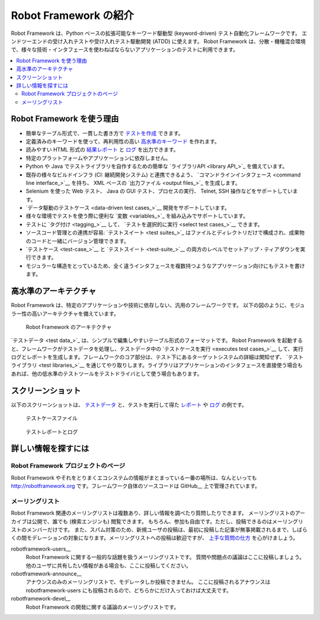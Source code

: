 .. _Introduction:

Robot Framework の紹介
========================


Robot Framework は、Python ベースの拡張可能なキーワード駆動型 (keyword-driven) テスト自動化フレームワークです。
エンドツーエンドの受け入れテストや受け入れテスト駆動開発 (ATDD) に使えます。
Robot Framework は、分散・機種混合環境で、様々な技術・インタフェースを使わねばならないアプリケーションのテストに利用できます。

.. contents::
   :depth: 2
   :local:

.. _Why Robot Framework?:

Robot Framework を使う理由
------------------------------

- 簡単なテーブル形式で、一貫した書き方で `テストを作成 <creating test cases>`_ できます。

- 定義済みのキーワードを使って、再利用性の高い `高水準のキーワード <higher-level keywords>`_ を作れます。

- 読みやすい HTML 形式の `結果レポート <reports>`_ と `ログ <logs>`_ を出力できます。

- 特定のプラットフォームやアプリケーションに依存しません。

- Python や Java でテストライブラリを自作するための簡単な `ライブラリAPI <library API_>`_ を備えています。

- 既存の様々なビルドインフラ (CI: 継続開発システム) と連携できるよう、 `コマンドラインインタフェース <command line interface_>`__ を持ち、 XML ベースの `出力ファイル <output files_>`_ を生成します。

- Selenium を使った Web テスト、 Java の GUI テスト、プロセスの実行、 Telnet, SSH 操作などをサポートしています。

- `データ駆動のテストケース <data-driven test cases_>`__ 開発をサポートしています。

- 様々な環境でテストを使う際に便利な `変数 <variables_>`_ を組み込みでサポートしています。

- テストに `タグ付け <tagging_>`__ して、 `テストを選択的に実行 <select test cases_>`__ できます。

- ソースコード管理との連携が容易: `テストスイート <test suites_>`_ はファイルとディレクトリだけで構成され、成果物のコードと一緒にバージョン管理できます。

- `テストケース <test-case_>`__ と `テストスイート <test-suite_>`__ の両方のレベルでセットアップ・ティアダウンを実行できます。

- モジュラーな構造をとっているため、全く違うインタフェースを複数持つようなアプリケーション向けにもテストを書けます。

__ `Executing test cases`_
__ `Data-driven style`_
__ `Tagging test cases`_
__ `Selecting test cases`_
__ `Test setup and teardown`_
__ `Suite setup and teardown`_


.. High-level architecture:

高水準のアーキテクチャ
-----------------------

Robot Framework は、特定のアプリケーションや技術に依存しない、汎用のフレームワークです。
以下の図のように、モジュラー性の高いアーキテクチャを備えています。

.. figure:: architecture.png

   Robot Framework のアーキテクチャ

`テストデータ <test data_>`_ は、シンプルで編集しやすいテーブル形式のフォーマットです。
Robot Framework を起動すると、フレームワークがテストデータを処理し、テストデータ中の  `テストケースを実行 <executes test cases_>`__ して、実行ログとレポートを生成します。フレームワークのコア部分は、テスト下にあるターゲットシステムの詳細は関知せず、 `テストライブラリ <test libraries_>`__ を通じてやり取りします。ライブラリはアプリケーションのインタフェースを直接使う場合もあれば、他の低水準のテストツールをテストドライバとして使う場合もあります。

__ `Executing test cases`_
__ `Creating test libraries`_


.. Screenshots:

スクリーンショット
---------------------

以下のスクリーンショットは、 `テストデータ <test data>`_ と、テストを実行して得た `レポート <reports>`_ や `ログ <logs>`_ の例です。

.. figure:: testdata_screenshots.png

   テストケースファイル

.. figure:: screenshots.png

   テストレポートとログ


.. _Getting more information:

詳しい情報を探すには
------------------------

.. _Project pages:

Robot Framework プロジェクトのページ
~~~~~~~~~~~~~~~~~~~~~~~~~~~~~~~~~~~~~~~~

Robot Framework やそれをとりまくエコシステムの情報がまとまっている一番の場所は、なんといっても  http://robotframework.org です。フレームワーク自体のソースコードは GitHub__ 上で管理されています。

__ https://github.com/robotframework/robotframework


.. _Mailing lists:

メーリングリスト
~~~~~~~~~~~~~~~~~~

Robot Framework 関連のメーリングリストは複数あり、詳しい情報を調べたり質問したりできます。
メーリングリストのアーカイブは公開で、誰でも  (検索エンジンも) 閲覧できます。
もちろん、参加も自由です。ただし、投稿できるのはメーリングリストのメンバーだけです。
また、スパム対策のため、新規ユーザの投稿は、最初に投稿した記事が無事掲載されるまで、しばらくの間モデレーションの対象になります。メーリングリストへの投稿は歓迎ですが、
`上手な質問の仕方 <How To Ask Questions The Smart Way>`__ を心がけましょう。

robotframework-users__
   Robot Framework に関する一般的な話題を扱うメーリングリストです。
   質問や問題点の議論はここに投稿しましょう。
   他のユーザに共有したい情報がある場合も、ここに投稿してください。

robotframework-announce__
    アナウンスのみのメーリングリストで、モデレータしか投稿できません。
    ここに投稿されるアナウンスは robotframework-users にも投稿されるので、どちらかにだけ入っておけば大丈夫です。

robotframework-devel__
   Robot Framework の開発に関する議論のメーリングリストです。

__ http://www.catb.org/~esr/faqs/smart-questions.html
__ http://groups.google.com/group/robotframework-users
__ http://groups.google.com/group/robotframework-announce
__ http://groups.google.com/group/robotframework-devel

